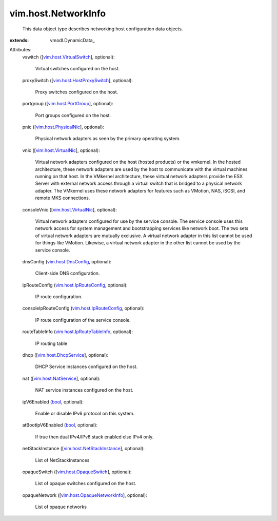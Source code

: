 
vim.host.NetworkInfo
====================
  This data object type describes networking host configuration data objects.
:extends: vmodl.DynamicData_

Attributes:
    vswitch ([`vim.host.VirtualSwitch <vim/host/VirtualSwitch.rst>`_], optional):

       Virtual switches configured on the host.
    proxySwitch ([`vim.host.HostProxySwitch <vim/host/HostProxySwitch.rst>`_], optional):

       Proxy switches configured on the host.
    portgroup ([`vim.host.PortGroup <vim/host/PortGroup.rst>`_], optional):

       Port groups configured on the host.
    pnic ([`vim.host.PhysicalNic <vim/host/PhysicalNic.rst>`_], optional):

       Physical network adapters as seen by the primary operating system.
    vnic ([`vim.host.VirtualNic <vim/host/VirtualNic.rst>`_], optional):

       Virtual network adapters configured on the host (hosted products) or the vmkernel. In the hosted architecture, these network adapters are used by the host to communicate with the virtual machines running on that host. In the VMkernel architecture, these virtual network adapters provide the ESX Server with external network access through a virtual switch that is bridged to a physical network adapter. The VMkernel uses these network adapters for features such as VMotion, NAS, iSCSI, and remote MKS connections.
    consoleVnic ([`vim.host.VirtualNic <vim/host/VirtualNic.rst>`_], optional):

       Virtual network adapters configured for use by the service console. The service console uses this network access for system management and bootstrapping services like network boot. The two sets of virtual network adapters are mutually exclusive. A virtual network adapter in this list cannot be used for things like VMotion. Likewise, a virtual network adapter in the other list cannot be used by the service console.
    dnsConfig (`vim.host.DnsConfig <vim/host/DnsConfig.rst>`_, optional):

       Client-side DNS configuration.
    ipRouteConfig (`vim.host.IpRouteConfig <vim/host/IpRouteConfig.rst>`_, optional):

       IP route configuration.
    consoleIpRouteConfig (`vim.host.IpRouteConfig <vim/host/IpRouteConfig.rst>`_, optional):

       IP route configuration of the service console.
    routeTableInfo (`vim.host.IpRouteTableInfo <vim/host/IpRouteTableInfo.rst>`_, optional):

       IP routing table
    dhcp ([`vim.host.DhcpService <vim/host/DhcpService.rst>`_], optional):

       DHCP Service instances configured on the host.
    nat ([`vim.host.NatService <vim/host/NatService.rst>`_], optional):

       NAT service instances configured on the host.
    ipV6Enabled (`bool <https://docs.python.org/2/library/stdtypes.html>`_, optional):

       Enable or disable IPv6 protocol on this system.
    atBootIpV6Enabled (`bool <https://docs.python.org/2/library/stdtypes.html>`_, optional):

       If true then dual IPv4/IPv6 stack enabled else IPv4 only.
    netStackInstance ([`vim.host.NetStackInstance <vim/host/NetStackInstance.rst>`_], optional):

       List of NetStackInstances
    opaqueSwitch ([`vim.host.OpaqueSwitch <vim/host/OpaqueSwitch.rst>`_], optional):

       List of opaque switches configured on the host.
    opaqueNetwork ([`vim.host.OpaqueNetworkInfo <vim/host/OpaqueNetworkInfo.rst>`_], optional):

       List of opaque networks
